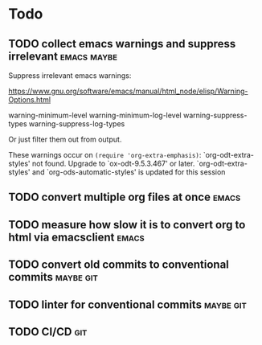 
* Todo

** TODO collect emacs warnings and suppress irrelevant          :emacs:maybe:

Suppress irrelevant emacs warnings:

https://www.gnu.org/software/emacs/manual/html_node/elisp/Warning-Options.html

warning-minimum-level
warning-minimum-log-level
warning-suppress-types
warning-suppress-log-types


Or just filter them out from output.


These warnings occur on =(require 'org-extra-emphasis)=:
`org-odt-extra-styles' not found.  Upgrade to `ox-odt-9.5.3.467' or later.
`org-odt-extra-styles' and `org-ods-automatic-styles' is updated for this session


** TODO convert multiple org files at once                            :emacs:



** TODO measure how slow it is to convert org to html via emacsclient :emacs:


** TODO convert old commits to conventional commits               :maybe:git:

** TODO linter for conventional commits                           :maybe:git:

** TODO CI/CD                                                           :git:

